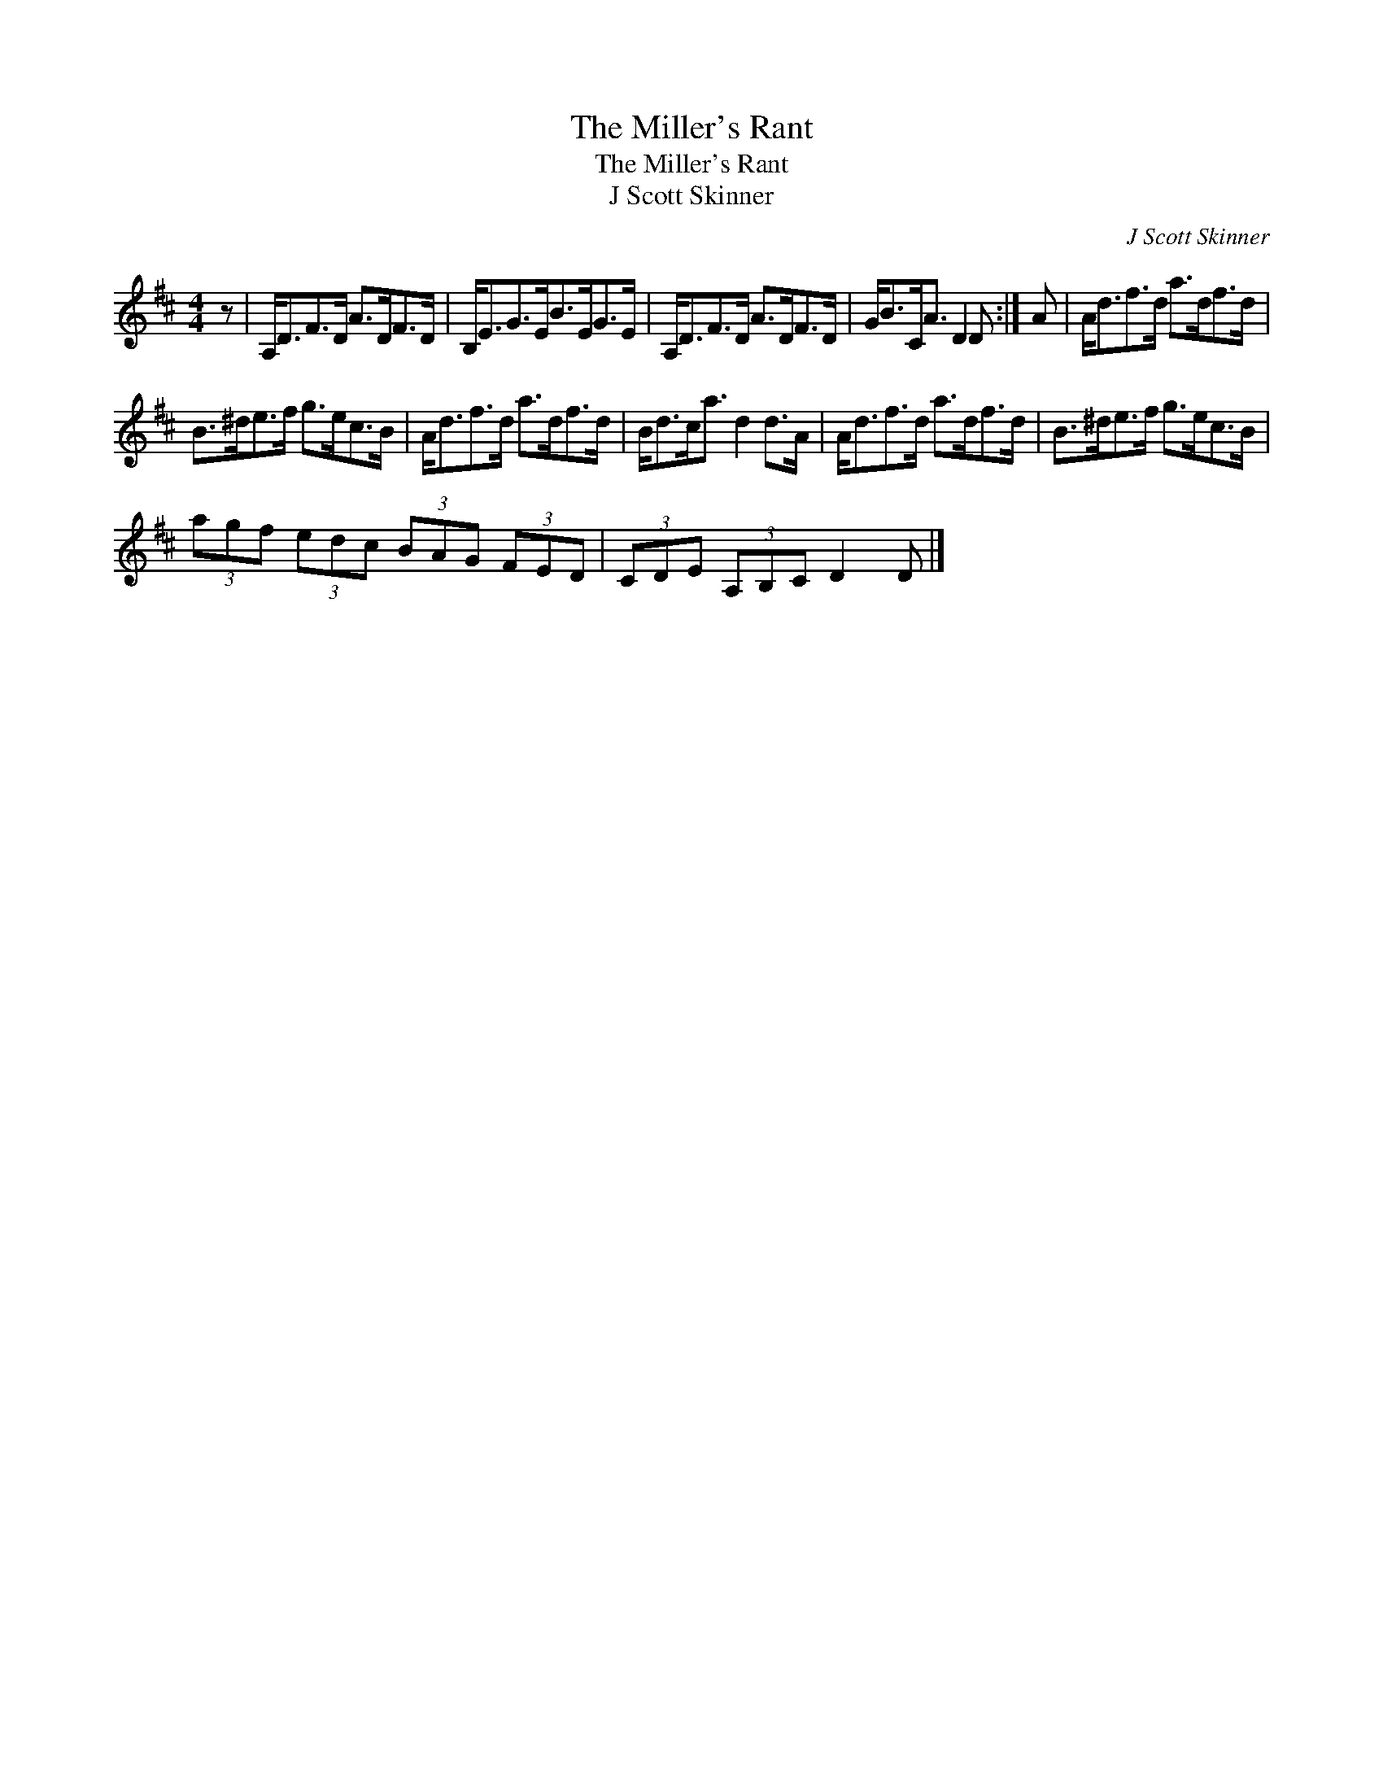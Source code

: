 X:1
T:The Miller's Rant
T:The Miller's Rant
T:J Scott Skinner
C:J Scott Skinner
L:1/8
M:4/4
K:D
V:1 treble 
V:1
 z | A,<DF>D A>DF>D | B,<EG>EB>EG>E | A,<DF>D A>DF>D | G<BC<A D2 D :| A | A<df>d a>df>d | %7
 B>^de>f g>ec>B | A<df>d a>df>d | B<dc<a d2 d>A | A<df>d a>df>d | B>^de>f g>ec>B | %12
 (3agf (3edc (3BAG (3FED | (3CDE (3A,B,C D2 D |] %14

